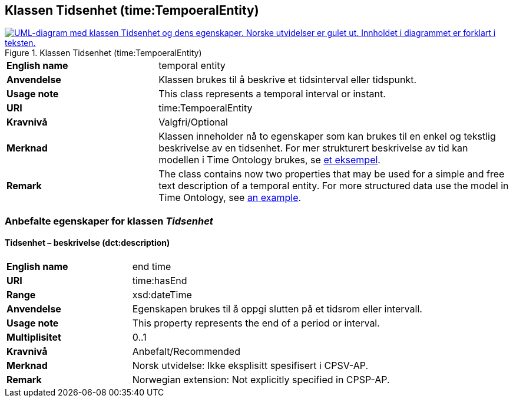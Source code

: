 == Klassen Tidsenhet (time:TempoeralEntity) [[Tidsenhet]]

[[img-KlassenTidsenhet]]
.Klassen Tidsenhet (time:TempoeralEntity)
[link=images/KlassenTidsenhet.png]
image::images/KlassenTidsenhet.png[alt="UML-diagram med klassen Tidsenhet og dens egenskaper. Norske utvidelser er gulet ut. Innholdet i diagrammet er forklart i teksten."]

[cols="30s,70d"]
|===
|English name| temporal entity
|Anvendelse| Klassen brukes til å beskrive et tidsinterval eller tidspunkt.
|Usage note| This class represents a temporal interval or instant.
|URI| time:TempoeralEntity
|Kravnivå | Valgfri/Optional
|Merknad | Klassen inneholder nå to egenskaper som kan brukes til en enkel og tekstlig beskrivelse av en tidsenhet. For mer strukturert beskrivelse av tid kan modellen i Time Ontology brukes, se https://www.w3.org/TR/owl-time/#dtd-vs-dt[et eksempel]. 
|Remark | The class contains now two properties that may be used for a simple and free text description of a temporal entity. For more structured data use the model in Time Ontology, see https://www.w3.org/TR/owl-time/#dtd-vs-dt[an example].
|===

=== Anbefalte egenskaper for klassen _Tidsenhet_ [[Tidsenhet-anbefalte-egenskaper]]

==== Tidsenhet – beskrivelse (dct:description) [[Tidsenhet-beskrivelse]]
[cols="30s,70d"]
|===
|English name | end time
|URI| time:hasEnd
|Range| xsd:dateTime
|Anvendelse | Egenskapen brukes til å oppgi slutten på et tidsrom eller intervall.
|Usage note | This property represents the end of a period or interval.
|Multiplisitet| 0..1
|Kravnivå | Anbefalt/Recommended
|Merknad | Norsk utvidelse: Ikke eksplisitt spesifisert i CPSV-AP.
|Remark | Norwegian extension: Not explicitly specified in CPSP-AP.
|===
